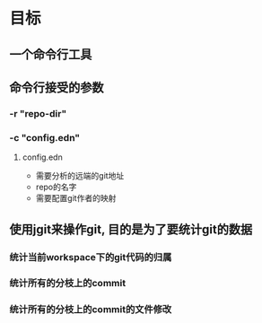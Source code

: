 * 目标
** 一个命令行工具
** 命令行接受的参数
*** -r "repo-dir"
*** -c "config.edn"
**** config.edn
     - 需要分析的远端的git地址
     - repo的名字
     - 需要配置git作者的映射
** 使用jgit来操作git, 目的是为了要统计git的数据
*** 统计当前workspace下的git代码的归属

*** 统计所有的分枝上的commit
*** 统计所有的分枝上的commit的文件修改

